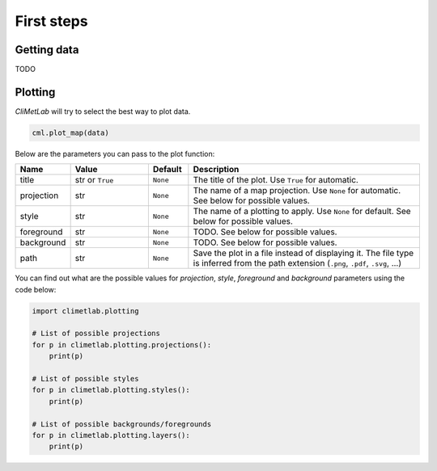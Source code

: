 First steps
===========

Getting data
------------

TODO

Plotting
--------
*CliMetLab* will try to select the best way to plot data.

.. code-block:: python

    cml.plot_map(data)


Below are the parameters you can pass to the plot function:

.. role:: raw-html(raw)
   :format: html

.. list-table::
   :header-rows: 1
   :widths: 10 20 10 60
   :class: climetlab

   * - Name
     - Value
     - Default
     - Description
   * - title
     - str or ``True``
     - ``None``
     - The title of the plot. Use ``True`` for automatic.
   * - projection
     - str
     - ``None``
     - The name of a map projection. Use ``None`` for automatic. See below for possible values.

   * - style
     - str
     - ``None``
     - The name of a plotting to apply. Use ``None`` for default. See below for possible values.
   * - foreground
     - str
     - ``None``
     - TODO. See below for possible values.
   * - background
     - str
     - ``None``
     - TODO. See below for possible values.
   * - path
     - str
     - ``None``
     - Save the plot in a file instead of displaying it.
       The file type is inferred from the path extension (``.png``, ``.pdf``, ``.svg``, ...)

You can find out what are the possible values for *projection*,
*style*, *foreground* and *background* parameters using the code below:

.. code-block:: python

  import climetlab.plotting

  # List of possible projections
  for p in climetlab.plotting.projections():
      print(p)

  # List of possible styles
  for p in climetlab.plotting.styles():
      print(p)

  # List of possible backgrounds/foregrounds
  for p in climetlab.plotting.layers():
      print(p)
